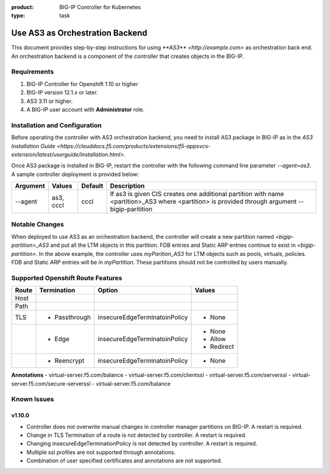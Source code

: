 :product: BIG-IP Controller for Kubernetes
:type: task

.. _use_as3_backend:

Use AS3 as Orchestration Backend
================================

This document provides step-by-step instructions for using `**AS3** <http://example.com>` as orchestration back end. An
orchestration backend is a component of the controller that creates objects in the BIG-IP.

Requirements
------------
1. BIG-IP Controller for Openshift 1.10 or higher
2. BIG-IP version 12.1.x or later.
3. AS3 3.11 or higher.
4. A BIG-IP user account with **Administrator** role.

Installation and Configuration
------------------------------
Before operating the controller with AS3 orchestration backend, you need to install AS3 package in BIG-IP as in the
`AS3 Installation Guide <https://clouddocs.f5.com/products/extensions/f5-appsvcs-extension/latest/userguide/installation.html>`.

Once AS3 package is installed in BIG-IP, restart the controller with the following command line parameter
`--agent=as3`. A sample controller deployment is provided below:

.. code-block:: YAML
   :emphasize-lines: 9
   args: [
         "--bigip-username=$(BIGIP_USERNAME)",
         "--bigip-password=$(BIGIP_PASSWORD)",
         "--bigip-url=10.10.10.10",
         "--bigip-partition=myPartition",
         "--pool-member-type=cluster",
         "--openshift-sdn-name=/Common/openshift_vxlan",
         "--manage-routes=true",
         "--agent=as3"
         ]

+---------------------+---------------+---------+--------------------------------------------------------------+
| Argument            | Values        | Default |                      Description                             |
+=====================+===============+=========+==============================================================+
| --agent             | as3, cccl     | cccl    | If as3 is given CIS creates one additional partition with    |
|                     |               |         | name <partition>_AS3 where <partition> is provided through   |
|                     |               |         | argument --bigip-paritition                                  |
+---------------------+---------------+---------+--------------------------------------------------------------+

Notable Changes
---------------
When deployed to use AS3 as an orchestration backend, the controller will create a new partition named
`<bigip-partition>_AS3` and put all the LTM objects in this partition. FDB entries and Static ARP entries continue to
exist in `<bigip-partition>`. In the above example, the controller uses `myParition_AS3` for LTM objects such as pools,
virtuals, policies. FDB and Static ARP entries will be in `myPartition`. These partitions should not be controlled by
users manually.

Supported Openshift Route Features
----------------------------------
+-------+---------------+-------------------------------+---------------------------+
| Route |  Termination  |          Option               |          Values           |
+=======+===============+===============================+===========================+
| Host  |               |                               |                           |
+-------+---------------+-------------------------------+---------------------------+
| Path  |               |                               |                           |
+-------+---------------+-------------------------------+---------------------------+
|  TLS  | - Passthrough | insecureEdgeTerminatoinPolicy | - None                    |
+-------+---------------+-------------------------------+---------------------------+
|       |  - Edge       | insecureEdgeTerminatoinPolicy | - None                    |
|       |               |                               | - Allow                   |
|       |               |                               | - Redirect                |
+-------+---------------+-------------------------------+---------------------------+
|       | - Reencrypt   | insecureEdgeTerminatoinPolicy | - None                    |
+-------+---------------+-------------------------------+---------------------------+

**Annotations**
- virtual-server.f5.com/balance
- virtual-server.f5.com/clientssl
- virtual-server.f5.com/serverssl
- virtual-server.f5.com/secure-serverssl
- virtual-server.f5.com/balance

Known Issues
------------
v1.10.0
```````
- Controller does not overwrite manual changes in controller manager partitions on BIG-IP. A restart is required.
- Change in TLS Termination of a route is not detected by controller. A restart is required.
- Changing insecureEdgeTerminationPolicy is not detected by controller. A restart is required.
- Multiple ssl profiles are not supported through annotations.
- Combination of user specified certificates and annotations are not supported.
